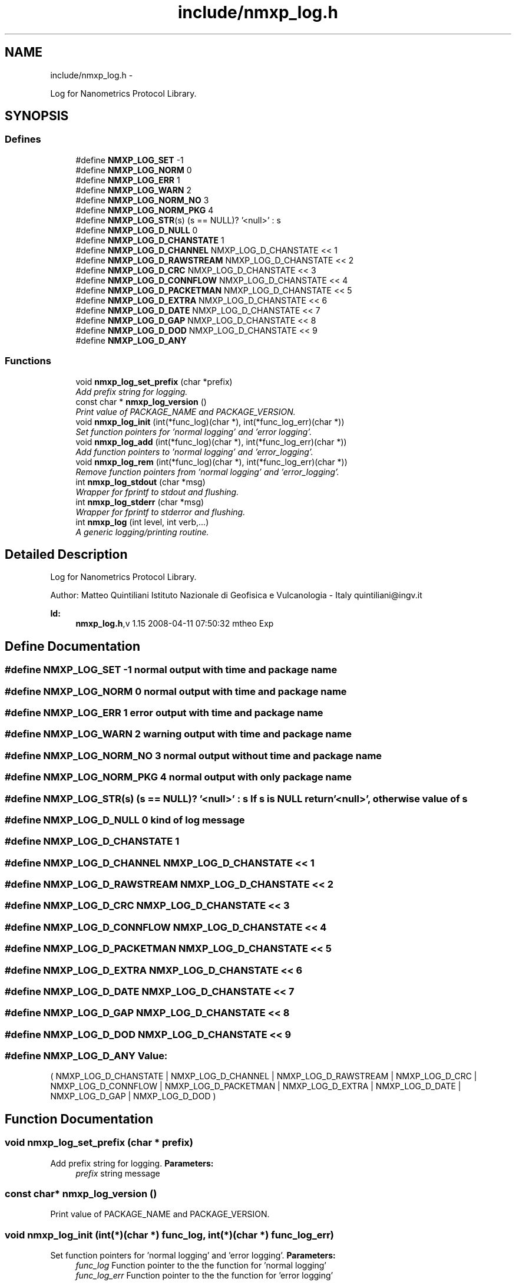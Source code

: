 .TH "include/nmxp_log.h" 3 "Mon Jan 24 2011" "Version 1.2.4" "libnmxp" \" -*- nroff -*-
.ad l
.nh
.SH NAME
include/nmxp_log.h \- 
.PP
Log for Nanometrics Protocol Library.  

.SH SYNOPSIS
.br
.PP
.SS "Defines"

.in +1c
.ti -1c
.RI "#define \fBNMXP_LOG_SET\fP   -1"
.br
.ti -1c
.RI "#define \fBNMXP_LOG_NORM\fP   0"
.br
.ti -1c
.RI "#define \fBNMXP_LOG_ERR\fP   1"
.br
.ti -1c
.RI "#define \fBNMXP_LOG_WARN\fP   2"
.br
.ti -1c
.RI "#define \fBNMXP_LOG_NORM_NO\fP   3"
.br
.ti -1c
.RI "#define \fBNMXP_LOG_NORM_PKG\fP   4"
.br
.ti -1c
.RI "#define \fBNMXP_LOG_STR\fP(s)   (s == NULL)? '<null>' : s"
.br
.ti -1c
.RI "#define \fBNMXP_LOG_D_NULL\fP   0"
.br
.ti -1c
.RI "#define \fBNMXP_LOG_D_CHANSTATE\fP   1"
.br
.ti -1c
.RI "#define \fBNMXP_LOG_D_CHANNEL\fP   NMXP_LOG_D_CHANSTATE << 1"
.br
.ti -1c
.RI "#define \fBNMXP_LOG_D_RAWSTREAM\fP   NMXP_LOG_D_CHANSTATE << 2"
.br
.ti -1c
.RI "#define \fBNMXP_LOG_D_CRC\fP   NMXP_LOG_D_CHANSTATE << 3"
.br
.ti -1c
.RI "#define \fBNMXP_LOG_D_CONNFLOW\fP   NMXP_LOG_D_CHANSTATE << 4"
.br
.ti -1c
.RI "#define \fBNMXP_LOG_D_PACKETMAN\fP   NMXP_LOG_D_CHANSTATE << 5"
.br
.ti -1c
.RI "#define \fBNMXP_LOG_D_EXTRA\fP   NMXP_LOG_D_CHANSTATE << 6"
.br
.ti -1c
.RI "#define \fBNMXP_LOG_D_DATE\fP   NMXP_LOG_D_CHANSTATE << 7"
.br
.ti -1c
.RI "#define \fBNMXP_LOG_D_GAP\fP   NMXP_LOG_D_CHANSTATE << 8"
.br
.ti -1c
.RI "#define \fBNMXP_LOG_D_DOD\fP   NMXP_LOG_D_CHANSTATE << 9"
.br
.ti -1c
.RI "#define \fBNMXP_LOG_D_ANY\fP"
.br
.in -1c
.SS "Functions"

.in +1c
.ti -1c
.RI "void \fBnmxp_log_set_prefix\fP (char *prefix)"
.br
.RI "\fIAdd prefix string for logging. \fP"
.ti -1c
.RI "const char * \fBnmxp_log_version\fP ()"
.br
.RI "\fIPrint value of PACKAGE_NAME and PACKAGE_VERSION. \fP"
.ti -1c
.RI "void \fBnmxp_log_init\fP (int(*func_log)(char *), int(*func_log_err)(char *))"
.br
.RI "\fISet function pointers for 'normal logging' and 'error logging'. \fP"
.ti -1c
.RI "void \fBnmxp_log_add\fP (int(*func_log)(char *), int(*func_log_err)(char *))"
.br
.RI "\fIAdd function pointers to 'normal logging' and 'error_logging'. \fP"
.ti -1c
.RI "void \fBnmxp_log_rem\fP (int(*func_log)(char *), int(*func_log_err)(char *))"
.br
.RI "\fIRemove function pointers from 'normal logging' and 'error_logging'. \fP"
.ti -1c
.RI "int \fBnmxp_log_stdout\fP (char *msg)"
.br
.RI "\fIWrapper for fprintf to stdout and flushing. \fP"
.ti -1c
.RI "int \fBnmxp_log_stderr\fP (char *msg)"
.br
.RI "\fIWrapper for fprintf to stderror and flushing. \fP"
.ti -1c
.RI "int \fBnmxp_log\fP (int level, int verb,...)"
.br
.RI "\fIA generic logging/printing routine. \fP"
.in -1c
.SH "Detailed Description"
.PP 
Log for Nanometrics Protocol Library. 

Author: Matteo Quintiliani Istituto Nazionale di Geofisica e Vulcanologia - Italy quintiliani@ingv.it
.PP
\fBId:\fP
.RS 4
\fBnmxp_log.h\fP,v 1.15 2008-04-11 07:50:32 mtheo Exp 
.RE
.PP

.SH "Define Documentation"
.PP 
.SS "#define NMXP_LOG_SET   -1"normal output with time and package name 
.SS "#define NMXP_LOG_NORM   0"normal output with time and package name 
.SS "#define NMXP_LOG_ERR   1"error output with time and package name 
.SS "#define NMXP_LOG_WARN   2"warning output with time and package name 
.SS "#define NMXP_LOG_NORM_NO   3"normal output without time and package name 
.SS "#define NMXP_LOG_NORM_PKG   4"normal output with only package name 
.SS "#define NMXP_LOG_STR(s)   (s == NULL)? '<null>' : s"If s is NULL return '<null>', otherwise value of s 
.SS "#define NMXP_LOG_D_NULL   0"kind of log message 
.SS "#define NMXP_LOG_D_CHANSTATE   1"
.SS "#define NMXP_LOG_D_CHANNEL   NMXP_LOG_D_CHANSTATE << 1"
.SS "#define NMXP_LOG_D_RAWSTREAM   NMXP_LOG_D_CHANSTATE << 2"
.SS "#define NMXP_LOG_D_CRC   NMXP_LOG_D_CHANSTATE << 3"
.SS "#define NMXP_LOG_D_CONNFLOW   NMXP_LOG_D_CHANSTATE << 4"
.SS "#define NMXP_LOG_D_PACKETMAN   NMXP_LOG_D_CHANSTATE << 5"
.SS "#define NMXP_LOG_D_EXTRA   NMXP_LOG_D_CHANSTATE << 6"
.SS "#define NMXP_LOG_D_DATE   NMXP_LOG_D_CHANSTATE << 7"
.SS "#define NMXP_LOG_D_GAP   NMXP_LOG_D_CHANSTATE << 8"
.SS "#define NMXP_LOG_D_DOD   NMXP_LOG_D_CHANSTATE << 9"
.SS "#define NMXP_LOG_D_ANY"\fBValue:\fP
.PP
.nf
( NMXP_LOG_D_CHANSTATE | NMXP_LOG_D_CHANNEL | NMXP_LOG_D_RAWSTREAM | NMXP_LOG_D_CRC | NMXP_LOG_D_CONNFLOW | \
  NMXP_LOG_D_PACKETMAN | NMXP_LOG_D_EXTRA | NMXP_LOG_D_DATE | NMXP_LOG_D_GAP | NMXP_LOG_D_DOD )
.fi
.SH "Function Documentation"
.PP 
.SS "void nmxp_log_set_prefix (char * prefix)"
.PP
Add prefix string for logging. \fBParameters:\fP
.RS 4
\fIprefix\fP string message 
.RE
.PP

.SS "const char* nmxp_log_version ()"
.PP
Print value of PACKAGE_NAME and PACKAGE_VERSION. 
.SS "void nmxp_log_init (int(*)(char *) func_log, int(*)(char *) func_log_err)"
.PP
Set function pointers for 'normal logging' and 'error logging'. \fBParameters:\fP
.RS 4
\fIfunc_log\fP Function pointer to the the function for 'normal logging' 
.br
\fIfunc_log_err\fP Function pointer to the the function for 'error logging' 
.RE
.PP

.SS "void nmxp_log_add (int(*)(char *) func_log, int(*)(char *) func_log_err)"
.PP
Add function pointers to 'normal logging' and 'error_logging'. \fBParameters:\fP
.RS 4
\fIfunc_log\fP Function pointer to the the function for 'normal logging' 
.br
\fIfunc_log_err\fP Function pointer to the the function for 'error logging' 
.RE
.PP

.SS "void nmxp_log_rem (int(*)(char *) func_log, int(*)(char *) func_log_err)"
.PP
Remove function pointers from 'normal logging' and 'error_logging'. \fBParameters:\fP
.RS 4
\fIfunc_log\fP Function pointer to the the function for 'normal logging' 
.br
\fIfunc_log_err\fP Function pointer to the the function for 'error logging' 
.RE
.PP

.SS "int nmxp_log_stdout (char * msg)"
.PP
Wrapper for fprintf to stdout and flushing. \fBParameters:\fP
.RS 4
\fImsg\fP String message 
.RE
.PP

.SS "int nmxp_log_stderr (char * msg)"
.PP
Wrapper for fprintf to stderror and flushing. \fBParameters:\fP
.RS 4
\fImsg\fP String message 
.RE
.PP

.SS "int nmxp_log (int level, int verb,  ...)"
.PP
A generic logging/printing routine. This function works in two modes:
.PP
.IP "1." 4
Initialization, expecting 2 arguments with the first (level) being NMXP_LOG_SET and the second being verbosity bitmap. This will set the verbosity for all future calls, the default is NMXP_LOG_D_NULL. Can be used to change the verbosity at any time. I.e. 'nmxp_log(NMXP_LOG_SET, NMXP_LOG_D_PACKET | NMXP_LOG_D_CONNFLOW);'
.IP "2." 4
Expecting 3+ arguments, log level, verbosity, printf format, and printf arguments. If the verbosity is included into the set verbosity bitmap (see mode 1), the printf format and arguments will be printed at the appropriate log level, where level represents:
.IP "  1." 6
0, normal output with time and package name
.IP "  2." 6
1, error output with time and package name
.IP "  3." 6
2, warning output with time and package name
.IP "  4." 6
3, normal output without time and package name
.IP "  5." 6
4, normal output with only package name N.B. Error messages will always be printed! TODO Optional for all warning messages
.PP

.PP
.PP
\fBReturn values:\fP
.RS 4
\fInew_verbosity\fP if using mode 1. 
.br
\fIn\fP the number of characters formatted on success, and a a negative value on error if using mode 2.
.RE
.PP
\fBParameters:\fP
.RS 4
\fIlevel\fP 
.br
\fIverb\fP 
.br
\fI...\fP 
.RE
.PP

.SH "Author"
.PP 
Generated automatically by Doxygen for libnmxp from the source code.
